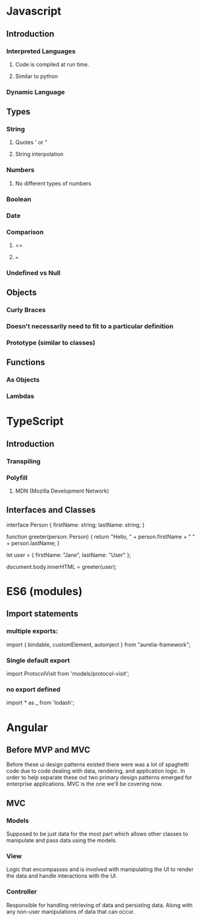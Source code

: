 * Javascript
** Introduction
*** Interpreted Languages
**** Code is compiled at run time.
**** Similar to python
*** Dynamic Language
** Types
*** String
**** Quotes ' or "
**** String interpolation
*** Numbers
**** No different types of numbers
*** Boolean
*** Date
*** Comparison
**** ==
**** ===
*** Undefined vs Null
** Objects
*** Curly Braces
*** Doesn't necessarily need to fit to a particular definition
*** Prototype (similar to classes)
** Functions
*** As Objects
*** Lambdas
* TypeScript
** Introduction
*** Transpiling
*** Polyfill
**** MDN (Mozilla Development Network)
** Interfaces and Classes
interface Person {
    firstName: string;
    lastName: string;
}

function greeter(person: Person) {
    return "Hello, " + person.firstName + " " + person.lastName;
}

let user = { firstName: "Jane", lastName: "User" };

document.body.innerHTML = greeter(user);
* ES6 (modules)
** Import statements
*** multiple exports:
import { bindable, customElement, autoinject } from "aurelia-framework";
*** Single default export
import ProtocolVisit from 'models/protocol-visit';
*** no export defined
import * as _ from 'lodash';
* Angular
** Before MVP and MVC
Before these ui design patterns existed there were was a lot of spaghetti code due to code dealing with data,
rendering, and application logic. In order to help separate these out two primary design patterns emerged for
enterprise applications. MVC is the one we'll be covering now.
** MVC
*** Models
Supposed to be just data for the most part which allows other classes to manipulate and pass data using the
models.
*** View
Logic that encompasses and is involved with manipulating the UI to render the data and handle interactions
with the UI.
*** Controller
Responsible for handling retrieving of data and persisting data. Along with any non-user manipulations of data
that can occur.
